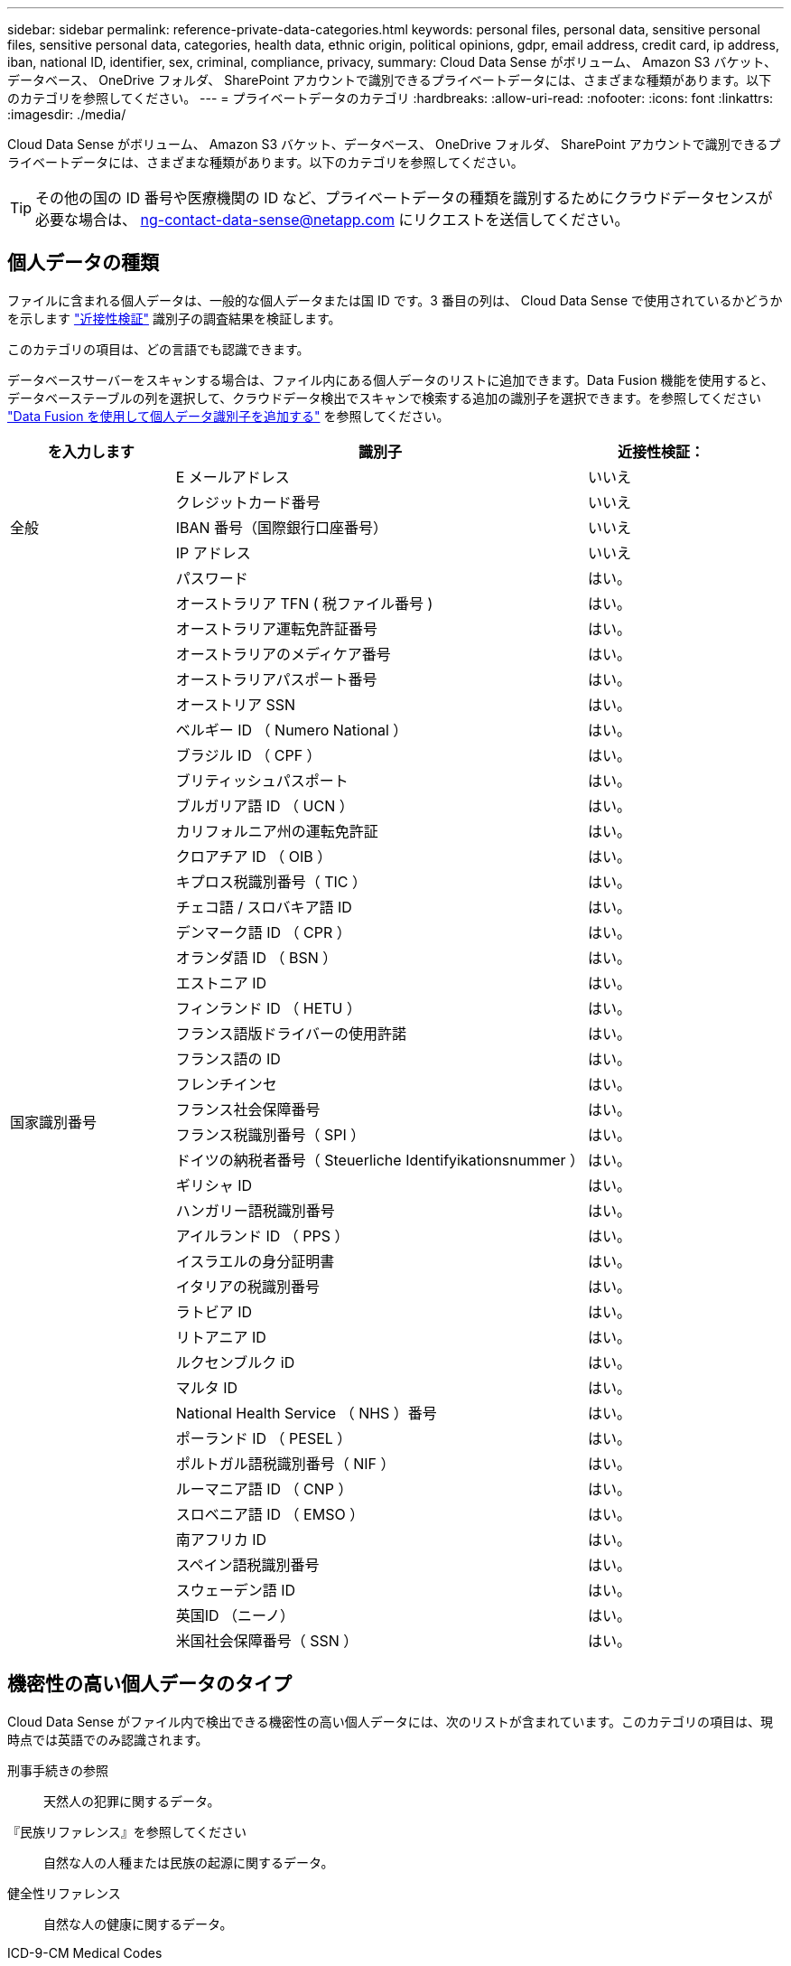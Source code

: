 ---
sidebar: sidebar 
permalink: reference-private-data-categories.html 
keywords: personal files, personal data, sensitive personal files, sensitive personal data, categories, health data, ethnic origin, political opinions, gdpr, email address, credit card, ip address, iban, national ID, identifier, sex, criminal, compliance, privacy, 
summary: Cloud Data Sense がボリューム、 Amazon S3 バケット、データベース、 OneDrive フォルダ、 SharePoint アカウントで識別できるプライベートデータには、さまざまな種類があります。以下のカテゴリを参照してください。 
---
= プライベートデータのカテゴリ
:hardbreaks:
:allow-uri-read: 
:nofooter: 
:icons: font
:linkattrs: 
:imagesdir: ./media/


[role="lead"]
Cloud Data Sense がボリューム、 Amazon S3 バケット、データベース、 OneDrive フォルダ、 SharePoint アカウントで識別できるプライベートデータには、さまざまな種類があります。以下のカテゴリを参照してください。


TIP: その他の国の ID 番号や医療機関の ID など、プライベートデータの種類を識別するためにクラウドデータセンスが必要な場合は、 ng-contact-data-sense@netapp.com にリクエストを送信してください。



== 個人データの種類

ファイルに含まれる個人データは、一般的な個人データまたは国 ID です。3 番目の列は、 Cloud Data Sense で使用されているかどうかを示します link:task-controlling-private-data.html#viewing-files-that-contain-personal-data["近接性検証"^] 識別子の調査結果を検証します。

このカテゴリの項目は、どの言語でも認識できます。

データベースサーバーをスキャンする場合は、ファイル内にある個人データのリストに追加できます。Data Fusion 機能を使用すると、データベーステーブルの列を選択して、クラウドデータ検出でスキャンで検索する追加の識別子を選択できます。を参照してください link:task-managing-data-fusion.html["Data Fusion を使用して個人データ識別子を追加する"^] を参照してください。

[cols="20,50,18"]
|===
| を入力します | 識別子 | 近接性検証： 


.5+| 全般 | E メールアドレス | いいえ 


| クレジットカード番号 | いいえ 


| IBAN 番号（国際銀行口座番号） | いいえ 


| IP アドレス | いいえ 


| パスワード | はい。 


.42+| 国家識別番号 | オーストラリア TFN ( 税ファイル番号 ) | はい。 


| オーストラリア運転免許証番号 | はい。 


| オーストラリアのメディケア番号 | はい。 


| オーストラリアパスポート番号 | はい。 


| オーストリア SSN | はい。 


| ベルギー ID （ Numero National ） | はい。 


| ブラジル ID （ CPF ） | はい。 


| ブリティッシュパスポート | はい。 


| ブルガリア語 ID （ UCN ） | はい。 


| カリフォルニア州の運転免許証 | はい。 


| クロアチア ID （ OIB ） | はい。 


| キプロス税識別番号（ TIC ） | はい。 


| チェコ語 / スロバキア語 ID | はい。 


| デンマーク語 ID （ CPR ） | はい。 


| オランダ語 ID （ BSN ） | はい。 


| エストニア ID | はい。 


| フィンランド ID （ HETU ） | はい。 


| フランス語版ドライバーの使用許諾 | はい。 


| フランス語の ID | はい。 


| フレンチインセ | はい。 


| フランス社会保障番号 | はい。 


| フランス税識別番号（ SPI ） | はい。 


| ドイツの納税者番号（ Steuerliche Identifyikationsnummer ） | はい。 


| ギリシャ ID | はい。 


| ハンガリー語税識別番号 | はい。 


| アイルランド ID （ PPS ） | はい。 


| イスラエルの身分証明書 | はい。 


| イタリアの税識別番号 | はい。 


| ラトビア ID | はい。 


| リトアニア ID | はい。 


| ルクセンブルク iD | はい。 


| マルタ ID | はい。 


| National Health Service （ NHS ）番号 | はい。 


| ポーランド ID （ PESEL ） | はい。 


| ポルトガル語税識別番号（ NIF ） | はい。 


| ルーマニア語 ID （ CNP ） | はい。 


| スロベニア語 ID （ EMSO ） | はい。 


| 南アフリカ ID | はい。 


| スペイン語税識別番号 | はい。 


| スウェーデン語 ID | はい。 


| 英国ID （ニーノ） | はい。 


| 米国社会保障番号（ SSN ） | はい。 
|===


== 機密性の高い個人データのタイプ

Cloud Data Sense がファイル内で検出できる機密性の高い個人データには、次のリストが含まれています。このカテゴリの項目は、現時点では英語でのみ認識されます。

刑事手続きの参照:: 天然人の犯罪に関するデータ。
『民族リファレンス』を参照してください:: 自然な人の人種または民族の起源に関するデータ。
健全性リファレンス:: 自然な人の健康に関するデータ。
ICD-9-CM Medical Codes:: 医療および医療業界で使用されるコード。
ICD-10-CM Medical Codes:: 医療および医療業界で使用されるコード。
哲学の信仰の参照:: 自然な人の哲学的信念に関するデータ。
政治的見解参照:: 自然な人の政治的意見に関するデータ。
宗教的信条参照:: 自然な人の宗教的信条に関するデータ。
性別生命または方向の参照:: 自然人の性生活や性的指向に関するデータ。




== カテゴリのタイプ

Cloud Data Sense は、次のようにデータを分類します。これらのカテゴリのほとんどは、英語、ドイツ語、スペイン語で認識されます。

[cols="25,25,15,15,15"]
|===
| カテゴリ | を入力します | 英語 | ドイツ語 | スペイン語 


.4+| 財務 | 貸借対照表 | ✓ | ✓ | ✓ 


| 注文書 | ✓ | ✓ | ✓ 


| 請求書 | ✓ | ✓ | ✓ 


| 四半期ごとのレポート | ✓ | ✓ | ✓ 


.6+| 時間 | バックグラウンドチェック | ✓ |  | ✓ 


| 報酬プラン | ✓ | ✓ | ✓ 


| 従業員の契約 | ✓ |  | ✓ 


| 従業員レビュー | ✓ |  | ✓ 


| 健常性 | ✓ |  | ✓ 


| 再開します | ✓ | ✓ | ✓ 


.2+| 法律 | NDAS | ✓ | ✓ | ✓ 


| ベンダー - お客様との契約 | ✓ | ✓ | ✓ 


.2+| マーケティング | キャンペーン | ✓ | ✓ | ✓ 


| 会議 | ✓ | ✓ | ✓ 


| 処理 | 監査レポート | ✓ | ✓ | ✓ 


| 営業 | SO 番号 | ✓ | ✓ |  


.4+| サービス | RFI （ RFI ） | ✓ |  | ✓ 


| RFP | ✓ |  | ✓ 


| SOW の作成 | ✓ | ✓ | ✓ 


| トレーニング | ✓ | ✓ | ✓ 


| サポート | 苦情やチケット | ✓ | ✓ | ✓ 
|===
次のメタデータも分類され、同じサポート対象言語で識別されます。

* アプリケーションデータ
* アーカイブファイル
* 音声
* ビジネスアプリケーションデータ
* CAD ファイル
* コード
* 壊れています
* データベースおよびインデックス・ファイル
* デザインファイル（ Design Files ）
* E メールアプリケーションデータ
* 暗号化
* 実行可能ファイル
* 財務アプリケーションデータ
* ヘルスアプリケーションデータ
* イメージ
* ログ
* その他の文書
* その他のプレゼンテーション
* その他のスプレッドシート
* その他 " 不明 "
* 構造化データ
* ビデオ
* 0 バイトのファイル




== ファイルのタイプ

Cloud Data Sense は、すべてのファイルをスキャンしてカテゴリやメタデータに関する分析情報を検索し、ダッシュボードのファイルタイプセクションにすべてのファイルタイプを表示します。

しかし、データセンスが個人識別情報（ PII ）を検出した場合、または dsar 検索を実行した場合、次のファイル形式のみがサポートされます。

「 +.csv 」、「 .dcm 」、「 .dom 」、「 .DOC 」、「 .DOCX 」、 .json 、 .pdf 、 .PPTX 、 .rtf 、 .TXT 、 .XLS 、 .xlsx 、 .+`



== 見つかった情報の正確性

ネットアップでは、 Cloud Data Sense が特定した個人データと機密性の高い個人データの正確性を 100% 保証することはできません。必ずデータを確認して情報を検証してください。

以下の表は、テストに基づいて、データ検出によって検出された情報の正確さを示しています。精度 _ と _ リコール _ で分解します。

精度（ Precision ）:: 検出されたデータが正しく識別された確率。たとえば、個人データの正確な割合が 90% の場合、個人情報を含むと識別された 10 個中 9 個のファイルに個人情報が実際に含まれていることを意味します。10 個のファイルのうち 1 個はフォールスポジティブです。
取り消し:: データが持つべきものを見つける確率。たとえば、個人データのリコール率が 70% の場合、データセンスは、実際に個人情報を含む 10 個のファイルのうち 7 個を識別できます。データセンスは、データの 30% を見逃すことになり、ダッシュボードには表示されません。


私たちは、常に結果の正確さを改善しています。これらの改善は、今後の Data Sense リリースで自動的に利用できるようになる予定です。

[cols="25,20,20"]
|===
| を入力します | 精度（ Precision ） | 取り消し 


| 個人データ - 一般 | 90% ~ 95% | 60% ～ 80% 


| 個人データ - 国 ID | 30% ~ 60% | 40% ~ 60% 


| 機密性の高い個人データ | 80% ~ 95% | 20% ~ 30% 


| カテゴリ | 90% ~ 97% | 60% ～ 80% 
|===